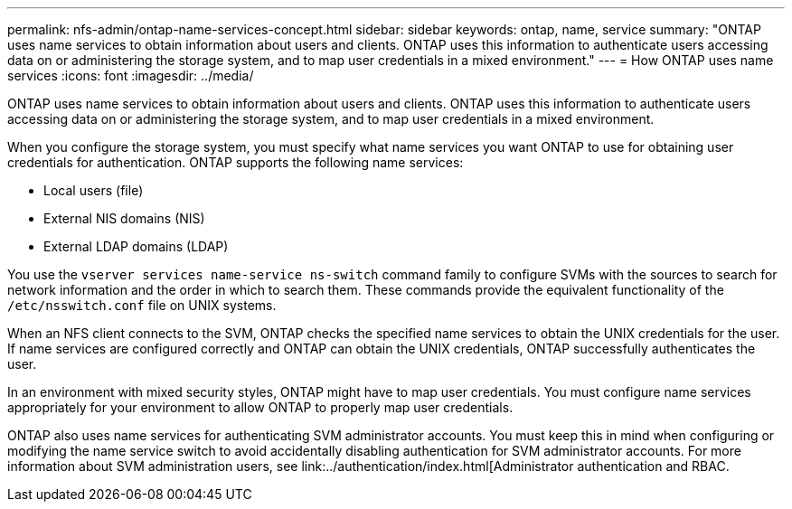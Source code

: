 ---
permalink: nfs-admin/ontap-name-services-concept.html
sidebar: sidebar
keywords: ontap, name, service
summary: "ONTAP uses name services to obtain information about users and clients. ONTAP uses this information to authenticate users accessing data on or administering the storage system, and to map user credentials in a mixed environment."
---
= How ONTAP uses name services
:icons: font
:imagesdir: ../media/

[.lead]
ONTAP uses name services to obtain information about users and clients. ONTAP uses this information to authenticate users accessing data on or administering the storage system, and to map user credentials in a mixed environment.

When you configure the storage system, you must specify what name services you want ONTAP to use for obtaining user credentials for authentication. ONTAP supports the following name services:

* Local users (file)
* External NIS domains (NIS)
* External LDAP domains (LDAP)

You use the `vserver services name-service ns-switch` command family to configure SVMs with the sources to search for network information and the order in which to search them. These commands provide the equivalent functionality of the `/etc/nsswitch.conf` file on UNIX systems.

When an NFS client connects to the SVM, ONTAP checks the specified name services to obtain the UNIX credentials for the user. If name services are configured correctly and ONTAP can obtain the UNIX credentials, ONTAP successfully authenticates the user.

In an environment with mixed security styles, ONTAP might have to map user credentials. You must configure name services appropriately for your environment to allow ONTAP to properly map user credentials.

ONTAP also uses name services for authenticating SVM administrator accounts. You must keep this in mind when configuring or modifying the name service switch to avoid accidentally disabling authentication for SVM administrator accounts. For more information about SVM administration users, see link:../authentication/index.html[Administrator authentication and RBAC.
